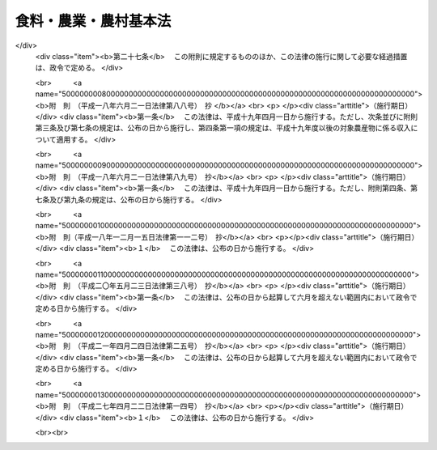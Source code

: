 .. _H11HO106:

======================
食料・農業・農村基本法
======================

.. raw:: html
    
    
    <b>食料・農業・農村基本法<br>
    （平成十一年七月十六日法律第百六号）</b><br><br><div align="right">最終改正：平成二七年四月二二日法律第一四号</div><br><a name="0000000000000000000000000000000000000000000000000000000000000000000000000000000"></a>
    <br>
    　<a href="#1000000000001000000000000000000000000000000000000000000000000000000000000000000" target="data">第一章　総則（第一条―第十四条）</a>
    <br>
    　<a href="#1000000000002000000000000000000000000000000000000000000000000000000000000000000" target="data">第二章　基本的施策</a>
    <br>
    　　<a href="#1000000000002000000001000000000000000000000000000000000000000000000000000000000" target="data">第一節　食料・農業・農村基本計画（第十五条）</a>
    <br>
    　　<a href="#1000000000002000000002000000000000000000000000000000000000000000000000000000000" target="data">第二節　食料の安定供給の確保に関する施策（第十六条―第二十条）</a>
    <br>
    　　<a href="#1000000000002000000003000000000000000000000000000000000000000000000000000000000" target="data">第三節　農業の持続的な発展に関する施策（第二十一条―第三十三条）</a>
    <br>
    　　<a href="#1000000000002000000004000000000000000000000000000000000000000000000000000000000" target="data">第四節　農村の振興に関する施策（第三十四条―第三十六条）</a>
    <br>
    　<a href="#1000000000003000000000000000000000000000000000000000000000000000000000000000000" target="data">第三章　行政機関及び団体（第三十七条・第三十八条）</a>
    <br>
    　<a href="#1000000000004000000000000000000000000000000000000000000000000000000000000000000" target="data">第四章　食料・農業・農村政策審議会（第三十九条―第四十三条）</a>
    <br>
    　<a href="#5000000000000000000000000000000000000000000000000000000000000000000000000000000" target="data">附則</a>
    <br>
    
    <p>　　　<b><a name="1000000000001000000000000000000000000000000000000000000000000000000000000000000">第一章　総則</a>
    </b>
    </p><p>
    </p><div class="arttitle"><a name="1000000000000000000000000000000000000000000000000100000000000000000000000000000">（目的）</a>
    </div><div class="item"><b>第一条</b>
    <a name="1000000000000000000000000000000000000000000000000100000000001000000000000000000"></a>
    　この法律は、食料、農業及び農村に関する施策について、基本理念及びその実現を図るのに基本となる事項を定め、並びに国及び地方公共団体の責務等を明らかにすることにより、食料、農業及び農村に関する施策を総合的かつ計画的に推進し、もって国民生活の安定向上及び国民経済の健全な発展を図ることを目的とする。
    </div>
    
    <p>
    </p><div class="arttitle"><a name="1000000000000000000000000000000000000000000000000200000000000000000000000000000">（食料の安定供給の確保）</a>
    </div><div class="item"><b>第二条</b>
    <a name="1000000000000000000000000000000000000000000000000200000000001000000000000000000"></a>
    　食料は、人間の生命の維持に欠くことができないものであり、かつ、健康で充実した生活の基礎として重要なものであることにかんがみ、将来にわたって、良質な食料が合理的な価格で安定的に供給されなければならない。
    </div>
    <div class="item"><b><a name="1000000000000000000000000000000000000000000000000200000000002000000000000000000">２</a>
    </b>
    　国民に対する食料の安定的な供給については、世界の食料の需給及び貿易が不安定な要素を有していることにかんがみ、国内の農業生産の増大を図ることを基本とし、これと輸入及び備蓄とを適切に組み合わせて行われなければならない。
    </div>
    <div class="item"><b><a name="1000000000000000000000000000000000000000000000000200000000003000000000000000000">３</a>
    </b>
    　食料の供給は、農業の生産性の向上を促進しつつ、農業と食品産業の健全な発展を総合的に図ることを通じ、高度化し、かつ、多様化する国民の需要に即して行われなければならない。
    </div>
    <div class="item"><b><a name="1000000000000000000000000000000000000000000000000200000000004000000000000000000">４</a>
    </b>
    　国民が最低限度必要とする食料は、凶作、輸入の途絶等の不測の要因により国内における需給が相当の期間著しくひっ迫し、又はひっ迫するおそれがある場合においても、国民生活の安定及び国民経済の円滑な運営に著しい支障を生じないよう、供給の確保が図られなければならない。
    </div>
    
    <p>
    </p><div class="arttitle"><a name="1000000000000000000000000000000000000000000000000300000000000000000000000000000">（多面的機能の発揮）</a>
    </div><div class="item"><b>第三条</b>
    <a name="1000000000000000000000000000000000000000000000000300000000001000000000000000000"></a>
    　国土の保全、水源のかん養、自然環境の保全、良好な景観の形成、文化の伝承等農村で農業生産活動が行われることにより生ずる食料その他の農産物の供給の機能以外の多面にわたる機能（以下「多面的機能」という。）については、国民生活及び国民経済の安定に果たす役割にかんがみ、将来にわたって、適切かつ十分に発揮されなければならない。
    </div>
    
    <p>
    </p><div class="arttitle"><a name="1000000000000000000000000000000000000000000000000400000000000000000000000000000">（農業の持続的な発展）</a>
    </div><div class="item"><b>第四条</b>
    <a name="1000000000000000000000000000000000000000000000000400000000001000000000000000000"></a>
    　農業については、その有する食料その他の農産物の供給の機能及び多面的機能の重要性にかんがみ、必要な農地、農業用水その他の農業資源及び農業の担い手が確保され、地域の特性に応じてこれらが効率的に組み合わされた望ましい農業構造が確立されるとともに、農業の自然循環機能（農業生産活動が自然界における生物を介在する物質の循環に依存し、かつ、これを促進する機能をいう。以下同じ。）が維持増進されることにより、その持続的な発展が図られなければならない。
    </div>
    
    <p>
    </p><div class="arttitle"><a name="1000000000000000000000000000000000000000000000000500000000000000000000000000000">（農村の振興）</a>
    </div><div class="item"><b>第五条</b>
    <a name="1000000000000000000000000000000000000000000000000500000000001000000000000000000"></a>
    　農村については、農業者を含めた地域住民の生活の場で農業が営まれていることにより、農業の持続的な発展の基盤たる役割を果たしていることにかんがみ、農業の有する食料その他の農産物の供給の機能及び多面的機能が適切かつ十分に発揮されるよう、農業の生産条件の整備及び生活環境の整備その他の福祉の向上により、その振興が図られなければならない。
    </div>
    
    <p>
    </p><div class="arttitle"><a name="1000000000000000000000000000000000000000000000000600000000000000000000000000000">（水産業及び林業への配慮）</a>
    </div><div class="item"><b>第六条</b>
    <a name="1000000000000000000000000000000000000000000000000600000000001000000000000000000"></a>
    　食料、農業及び農村に関する施策を講ずるに当たっては、水産業及び林業との密接な関連性を有することにかんがみ、その振興に必要な配慮がなされるものとする。
    </div>
    
    <p>
    </p><div class="arttitle"><a name="1000000000000000000000000000000000000000000000000700000000000000000000000000000">（国の責務）</a>
    </div><div class="item"><b>第七条</b>
    <a name="1000000000000000000000000000000000000000000000000700000000001000000000000000000"></a>
    　国は、第二条から第五条までに定める食料、農業及び農村に関する施策についての基本理念（以下「基本理念」という。）にのっとり、食料、農業及び農村に関する施策を総合的に策定し、及び実施する責務を有する。
    </div>
    <div class="item"><b><a name="1000000000000000000000000000000000000000000000000700000000002000000000000000000">２</a>
    </b>
    　国は、食料、農業及び農村に関する情報の提供等を通じて、基本理念に関する国民の理解を深めるよう努めなければならない。
    </div>
    
    <p>
    </p><div class="arttitle"><a name="1000000000000000000000000000000000000000000000000800000000000000000000000000000">（地方公共団体の責務）</a>
    </div><div class="item"><b>第八条</b>
    <a name="1000000000000000000000000000000000000000000000000800000000001000000000000000000"></a>
    　地方公共団体は、基本理念にのっとり、食料、農業及び農村に関し、国との適切な役割分担を踏まえて、その地方公共団体の区域の自然的経済的社会的諸条件に応じた施策を策定し、及び実施する責務を有する。
    </div>
    
    <p>
    </p><div class="arttitle"><a name="1000000000000000000000000000000000000000000000000900000000000000000000000000000">（農業者等の努力）</a>
    </div><div class="item"><b>第九条</b>
    <a name="1000000000000000000000000000000000000000000000000900000000001000000000000000000"></a>
    　農業者及び農業に関する団体は、農業及びこれに関連する活動を行うに当たっては、基本理念の実現に主体的に取り組むよう努めるものとする。
    </div>
    
    <p>
    </p><div class="arttitle"><a name="1000000000000000000000000000000000000000000000001000000000000000000000000000000">（事業者の努力）</a>
    </div><div class="item"><b>第十条</b>
    <a name="1000000000000000000000000000000000000000000000001000000000001000000000000000000"></a>
    　食品産業の事業者は、その事業活動を行うに当たっては、基本理念にのっとり、国民に対する食料の供給が図られるよう努めるものとする。
    </div>
    
    <p>
    </p><div class="arttitle"><a name="1000000000000000000000000000000000000000000000001100000000000000000000000000000">（農業者等の努力の支援）</a>
    </div><div class="item"><b>第十一条</b>
    <a name="1000000000000000000000000000000000000000000000001100000000001000000000000000000"></a>
    　国及び地方公共団体は、食料、農業及び農村に関する施策を講ずるに当たっては、農業者及び農業に関する団体並びに食品産業の事業者がする自主的な努力を支援することを旨とするものとする。
    </div>
    
    <p>
    </p><div class="arttitle"><a name="1000000000000000000000000000000000000000000000001200000000000000000000000000000">（消費者の役割）</a>
    </div><div class="item"><b>第十二条</b>
    <a name="1000000000000000000000000000000000000000000000001200000000001000000000000000000"></a>
    　消費者は、食料、農業及び農村に関する理解を深め、食料の消費生活の向上に積極的な役割を果たすものとする。
    </div>
    
    <p>
    </p><div class="arttitle"><a name="1000000000000000000000000000000000000000000000001300000000000000000000000000000">（法制上の措置等）</a>
    </div><div class="item"><b>第十三条</b>
    <a name="1000000000000000000000000000000000000000000000001300000000001000000000000000000"></a>
    　政府は、食料、農業及び農村に関する施策を実施するため必要な法制上、財政上及び金融上の措置を講じなければならない。
    </div>
    
    <p>
    </p><div class="arttitle"><a name="1000000000000000000000000000000000000000000000001400000000000000000000000000000">（年次報告等）</a>
    </div><div class="item"><b>第十四条</b>
    <a name="1000000000000000000000000000000000000000000000001400000000001000000000000000000"></a>
    　政府は、毎年、国会に、食料、農業及び農村の動向並びに政府が食料、農業及び農村に関して講じた施策に関する報告を提出しなければならない。
    </div>
    <div class="item"><b><a name="1000000000000000000000000000000000000000000000001400000000002000000000000000000">２</a>
    </b>
    　政府は、毎年、前項の報告に係る食料、農業及び農村の動向を考慮して講じようとする施策を明らかにした文書を作成し、これを国会に提出しなければならない。
    </div>
    <div class="item"><b><a name="1000000000000000000000000000000000000000000000001400000000003000000000000000000">３</a>
    </b>
    　政府は、前項の講じようとする施策を明らかにした文書を作成するには、食料・農業・農村政策審議会の意見を聴かなければならない。
    </div>
    
    
    <p>　　　<b><a name="1000000000002000000000000000000000000000000000000000000000000000000000000000000">第二章　基本的施策</a>
    </b>
    </p><p>　　　　<b><a name="1000000000002000000001000000000000000000000000000000000000000000000000000000000">第一節　食料・農業・農村基本計画</a>
    </b>
    </p><p>
    </p><div class="item"><b><a name="1000000000000000000000000000000000000000000000001500000000000000000000000000000">第十五条</a>
    </b>
    <a name="1000000000000000000000000000000000000000000000001500000000001000000000000000000"></a>
    　政府は、食料、農業及び農村に関する施策の総合的かつ計画的な推進を図るため、食料・農業・農村基本計画（以下「基本計画」という。）を定めなければならない。
    </div>
    <div class="item"><b><a name="1000000000000000000000000000000000000000000000001500000000002000000000000000000">２</a>
    </b>
    　基本計画は、次に掲げる事項について定めるものとする。
    <div class="number"><b><a name="1000000000000000000000000000000000000000000000001500000000002000000001000000000">一</a>
    </b>
    　食料、農業及び農村に関する施策についての基本的な方針
    </div>
    <div class="number"><b><a name="1000000000000000000000000000000000000000000000001500000000002000000002000000000">二</a>
    </b>
    　食料自給率の目標
    </div>
    <div class="number"><b><a name="1000000000000000000000000000000000000000000000001500000000002000000003000000000">三</a>
    </b>
    　食料、農業及び農村に関し、政府が総合的かつ計画的に講ずべき施策
    </div>
    <div class="number"><b><a name="1000000000000000000000000000000000000000000000001500000000002000000004000000000">四</a>
    </b>
    　前三号に掲げるもののほか、食料、農業及び農村に関する施策を総合的かつ計画的に推進するために必要な事項
    </div>
    </div>
    <div class="item"><b><a name="1000000000000000000000000000000000000000000000001500000000003000000000000000000">３</a>
    </b>
    　前項第二号に掲げる食料自給率の目標は、その向上を図ることを旨とし、国内の農業生産及び食料消費に関する指針として、農業者その他の関係者が取り組むべき課題を明らかにして定めるものとする。
    </div>
    <div class="item"><b><a name="1000000000000000000000000000000000000000000000001500000000004000000000000000000">４</a>
    </b>
    　基本計画のうち農村に関する施策に係る部分については、国土の総合的な利用、整備及び保全に関する国の計画との調和が保たれたものでなければならない。
    </div>
    <div class="item"><b><a name="1000000000000000000000000000000000000000000000001500000000005000000000000000000">５</a>
    </b>
    　政府は、第一項の規定により基本計画を定めようとするときは、食料・農業・農村政策審議会の意見を聴かなければならない。
    </div>
    <div class="item"><b><a name="1000000000000000000000000000000000000000000000001500000000006000000000000000000">６</a>
    </b>
    　政府は、第一項の規定により基本計画を定めたときは、遅滞なく、これを国会に報告するとともに、公表しなければならない。
    </div>
    <div class="item"><b><a name="1000000000000000000000000000000000000000000000001500000000007000000000000000000">７</a>
    </b>
    　政府は、食料、農業及び農村をめぐる情勢の変化を勘案し、並びに食料、農業及び農村に関する施策の効果に関する評価を踏まえ、おおむね五年ごとに、基本計画を変更するものとする。
    </div>
    <div class="item"><b><a name="1000000000000000000000000000000000000000000000001500000000008000000000000000000">８</a>
    </b>
    　第五項及び第六項の規定は、基本計画の変更について準用する。
    </div>
    
    
    <p>　　　　<b><a name="1000000000002000000002000000000000000000000000000000000000000000000000000000000">第二節　食料の安定供給の確保に関する施策</a>
    </b>
    </p><p>
    </p><div class="arttitle"><a name="1000000000000000000000000000000000000000000000001600000000000000000000000000000">（食料消費に関する施策の充実）</a>
    </div><div class="item"><b>第十六条</b>
    <a name="1000000000000000000000000000000000000000000000001600000000001000000000000000000"></a>
    　国は、食料の安全性の確保及び品質の改善を図るとともに、消費者の合理的な選択に資するため、食品の衛生管理及び品質管理の高度化、食品の表示の適正化その他必要な施策を講ずるものとする。
    </div>
    <div class="item"><b><a name="1000000000000000000000000000000000000000000000001600000000002000000000000000000">２</a>
    </b>
    　国は、食料消費の改善及び農業資源の有効利用に資するため、健全な食生活に関する指針の策定、食料の消費に関する知識の普及及び情報の提供その他必要な施策を講ずるものとする。
    </div>
    
    <p>
    </p><div class="arttitle"><a name="1000000000000000000000000000000000000000000000001700000000000000000000000000000">（食品産業の健全な発展）</a>
    </div><div class="item"><b>第十七条</b>
    <a name="1000000000000000000000000000000000000000000000001700000000001000000000000000000"></a>
    　国は、食品産業が食料の供給において果たす役割の重要性にかんがみ、その健全な発展を図るため、事業活動に伴う環境への負荷の低減及び資源の有効利用の確保に配慮しつつ、事業基盤の強化、農業との連携の推進、流通の合理化その他必要な施策を講ずるものとする。
    </div>
    
    <p>
    </p><div class="arttitle"><a name="1000000000000000000000000000000000000000000000001800000000000000000000000000000">（農産物の輸出入に関する措置）</a>
    </div><div class="item"><b>第十八条</b>
    <a name="1000000000000000000000000000000000000000000000001800000000001000000000000000000"></a>
    　国は、農産物につき、国内生産では需要を満たすことができないものの安定的な輸入を確保するため必要な施策を講ずるとともに、農産物の輸入によってこれと競争関係にある農産物の生産に重大な支障を与え、又は与えるおそれがある場合において、緊急に必要があるときは、関税率の調整、輸入の制限その他必要な施策を講ずるものとする。
    </div>
    <div class="item"><b><a name="1000000000000000000000000000000000000000000000001800000000002000000000000000000">２</a>
    </b>
    　国は、農産物の輸出を促進するため、農産物の競争力を強化するとともに、市場調査の充実、情報の提供、普及宣伝の強化その他必要な施策を講ずるものとする。
    </div>
    
    <p>
    </p><div class="arttitle"><a name="1000000000000000000000000000000000000000000000001900000000000000000000000000000">（不測時における食料安全保障）</a>
    </div><div class="item"><b>第十九条</b>
    <a name="1000000000000000000000000000000000000000000000001900000000001000000000000000000"></a>
    　国は、第二条第四項に規定する場合において、国民が最低限度必要とする食料の供給を確保するため必要があると認めるときは、食料の増産、流通の制限その他必要な施策を講ずるものとする。
    </div>
    
    <p>
    </p><div class="arttitle"><a name="1000000000000000000000000000000000000000000000002000000000000000000000000000000">（国際協力の推進）</a>
    </div><div class="item"><b>第二十条</b>
    <a name="1000000000000000000000000000000000000000000000002000000000001000000000000000000"></a>
    　国は、世界の食料需給の将来にわたる安定に資するため、開発途上地域における農業及び農村の振興に関する技術協力及び資金協力、これらの地域に対する食料援助その他の国際協力の推進に努めるものとする。
    </div>
    
    
    <p>　　　　<b><a name="1000000000002000000003000000000000000000000000000000000000000000000000000000000">第三節　農業の持続的な発展に関する施策</a>
    </b>
    </p><p>
    </p><div class="arttitle"><a name="1000000000000000000000000000000000000000000000002100000000000000000000000000000">（望ましい農業構造の確立）</a>
    </div><div class="item"><b>第二十一条</b>
    <a name="1000000000000000000000000000000000000000000000002100000000001000000000000000000"></a>
    　国は、効率的かつ安定的な農業経営を育成し、これらの農業経営が農業生産の相当部分を担う農業構造を確立するため、営農の類型及び地域の特性に応じ、農業生産の基盤の整備の推進、農業経営の規模の拡大その他農業経営基盤の強化の促進に必要な施策を講ずるものとする。
    </div>
    
    <p>
    </p><div class="arttitle"><a name="1000000000000000000000000000000000000000000000002200000000000000000000000000000">（専ら農業を営む者等による農業経営の展開）</a>
    </div><div class="item"><b>第二十二条</b>
    <a name="1000000000000000000000000000000000000000000000002200000000001000000000000000000"></a>
    　国は、専ら農業を営む者その他経営意欲のある農業者が創意工夫を生かした農業経営を展開できるようにすることが重要であることにかんがみ、経営管理の合理化その他の経営の発展及びその円滑な継承に資する条件を整備し、家族農業経営の活性化を図るとともに、農業経営の法人化を推進するために必要な施策を講ずるものとする。
    </div>
    
    <p>
    </p><div class="arttitle"><a name="1000000000000000000000000000000000000000000000002300000000000000000000000000000">（農地の確保及び有効利用）</a>
    </div><div class="item"><b>第二十三条</b>
    <a name="1000000000000000000000000000000000000000000000002300000000001000000000000000000"></a>
    　国は、国内の農業生産に必要な農地の確保及びその有効利用を図るため、農地として利用すべき土地の農業上の利用の確保、効率的かつ安定的な農業経営を営む者に対する農地の利用の集積、農地の効率的な利用の促進その他必要な施策を講ずるものとする。
    </div>
    
    <p>
    </p><div class="arttitle"><a name="1000000000000000000000000000000000000000000000002400000000000000000000000000000">（農業生産の基盤の整備）</a>
    </div><div class="item"><b>第二十四条</b>
    <a name="1000000000000000000000000000000000000000000000002400000000001000000000000000000"></a>
    　国は、良好な営農条件を備えた農地及び農業用水を確保し、これらの有効利用を図ることにより、農業の生産性の向上を促進するため、地域の特性に応じて、環境との調和に配慮しつつ、事業の効率的な実施を旨として、農地の区画の拡大、水田の汎用化、農業用用排水施設の機能の維持増進その他の農業生産の基盤の整備に必要な施策を講ずるものとする。
    </div>
    
    <p>
    </p><div class="arttitle"><a name="1000000000000000000000000000000000000000000000002500000000000000000000000000000">（人材の育成及び確保）</a>
    </div><div class="item"><b>第二十五条</b>
    <a name="1000000000000000000000000000000000000000000000002500000000001000000000000000000"></a>
    　国は、効率的かつ安定的な農業経営を担うべき人材の育成及び確保を図るため、農業者の農業の技術及び経営管理能力の向上、新たに就農しようとする者に対する農業の技術及び経営方法の習得の促進その他必要な施策を講ずるものとする。
    </div>
    <div class="item"><b><a name="1000000000000000000000000000000000000000000000002500000000002000000000000000000">２</a>
    </b>
    　国は、国民が農業に対する理解と関心を深めるよう、農業に関する教育の振興その他必要な施策を講ずるものとする。
    </div>
    
    <p>
    </p><div class="arttitle"><a name="1000000000000000000000000000000000000000000000002600000000000000000000000000000">（女性の参画の促進）</a>
    </div><div class="item"><b>第二十六条</b>
    <a name="1000000000000000000000000000000000000000000000002600000000001000000000000000000"></a>
    　国は、男女が社会の対等な構成員としてあらゆる活動に参画する機会を確保することが重要であることにかんがみ、女性の農業経営における役割を適正に評価するとともに、女性が自らの意思によって農業経営及びこれに関連する活動に参画する機会を確保するための環境整備を推進するものとする。
    </div>
    
    <p>
    </p><div class="arttitle"><a name="1000000000000000000000000000000000000000000000002700000000000000000000000000000">（高齢農業者の活動の促進）</a>
    </div><div class="item"><b>第二十七条</b>
    <a name="1000000000000000000000000000000000000000000000002700000000001000000000000000000"></a>
    　国は、地域の農業における高齢農業者の役割分担並びにその有する技術及び能力に応じて、生きがいを持って農業に関する活動を行うことができる環境整備を推進し、高齢農業者の福祉の向上を図るものとする。
    </div>
    
    <p>
    </p><div class="arttitle"><a name="1000000000000000000000000000000000000000000000002800000000000000000000000000000">（農業生産組織の活動の促進）</a>
    </div><div class="item"><b>第二十八条</b>
    <a name="1000000000000000000000000000000000000000000000002800000000001000000000000000000"></a>
    　国は、地域の農業における効率的な農業生産の確保に資するため、集落を基礎とした農業者の組織その他の農業生産活動を共同して行う農業者の組織、委託を受けて農作業を行う組織等の活動の促進に必要な施策を講ずるものとする。
    </div>
    
    <p>
    </p><div class="arttitle"><a name="1000000000000000000000000000000000000000000000002900000000000000000000000000000">（技術の開発及び普及）</a>
    </div><div class="item"><b>第二十九条</b>
    <a name="1000000000000000000000000000000000000000000000002900000000001000000000000000000"></a>
    　国は、農業並びに食品の加工及び流通に関する技術の研究開発及び普及の効果的な推進を図るため、これらの技術の研究開発の目標の明確化、国及び都道府県の試験研究機関、大学、民間等の連携の強化、地域の特性に応じた農業に関する技術の普及事業の推進その他必要な施策を講ずるものとする。
    </div>
    
    <p>
    </p><div class="arttitle"><a name="1000000000000000000000000000000000000000000000003000000000000000000000000000000">（農産物の価格の形成と経営の安定）</a>
    </div><div class="item"><b>第三十条</b>
    <a name="1000000000000000000000000000000000000000000000003000000000001000000000000000000"></a>
    　国は、消費者の需要に即した農業生産を推進するため、農産物の価格が需給事情及び品質評価を適切に反映して形成されるよう、必要な施策を講ずるものとする。
    </div>
    <div class="item"><b><a name="1000000000000000000000000000000000000000000000003000000000002000000000000000000">２</a>
    </b>
    　国は、農産物の価格の著しい変動が育成すべき農業経営に及ぼす影響を緩和するために必要な施策を講ずるものとする。
    </div>
    
    <p>
    </p><div class="arttitle"><a name="1000000000000000000000000000000000000000000000003100000000000000000000000000000">（農業災害による損失の補てん）</a>
    </div><div class="item"><b>第三十一条</b>
    <a name="1000000000000000000000000000000000000000000000003100000000001000000000000000000"></a>
    　国は、災害によって農業の再生産が阻害されることを防止するとともに、農業経営の安定を図るため、災害による損失の合理的な補てんその他必要な施策を講ずるものとする。
    </div>
    
    <p>
    </p><div class="arttitle"><a name="1000000000000000000000000000000000000000000000003200000000000000000000000000000">（自然循環機能の維持増進）</a>
    </div><div class="item"><b>第三十二条</b>
    <a name="1000000000000000000000000000000000000000000000003200000000001000000000000000000"></a>
    　国は、農業の自然循環機能の維持増進を図るため、農薬及び肥料の適正な使用の確保、家畜排せつ物等の有効利用による地力の増進その他必要な施策を講ずるものとする。
    </div>
    
    <p>
    </p><div class="arttitle"><a name="1000000000000000000000000000000000000000000000003300000000000000000000000000000">（農業資材の生産及び流通の合理化）</a>
    </div><div class="item"><b>第三十三条</b>
    <a name="1000000000000000000000000000000000000000000000003300000000001000000000000000000"></a>
    　国は、農業経営における農業資材費の低減に資するため、農業資材の生産及び流通の合理化の促進その他必要な施策を講ずるものとする。
    </div>
    
    
    <p>　　　　<b><a name="1000000000002000000004000000000000000000000000000000000000000000000000000000000">第四節　農村の振興に関する施策</a>
    </b>
    </p><p>
    </p><div class="arttitle"><a name="1000000000000000000000000000000000000000000000003400000000000000000000000000000">（農村の総合的な振興）</a>
    </div><div class="item"><b>第三十四条</b>
    <a name="1000000000000000000000000000000000000000000000003400000000001000000000000000000"></a>
    　国は、農村における土地の農業上の利用と他の利用との調整に留意して、農業の振興その他農村の総合的な振興に関する施策を計画的に推進するものとする。
    </div>
    <div class="item"><b><a name="1000000000000000000000000000000000000000000000003400000000002000000000000000000">２</a>
    </b>
    　国は、地域の農業の健全な発展を図るとともに、景観が優れ、豊かで住みよい農村とするため、地域の特性に応じた農業生産の基盤の整備と交通、情報通信、衛生、教育、文化等の生活環境の整備その他の福祉の向上とを総合的に推進するよう、必要な施策を講ずるものとする。
    </div>
    
    <p>
    </p><div class="arttitle"><a name="1000000000000000000000000000000000000000000000003500000000000000000000000000000">（中山間地域等の振興）</a>
    </div><div class="item"><b>第三十五条</b>
    <a name="1000000000000000000000000000000000000000000000003500000000001000000000000000000"></a>
    　国は、山間地及びその周辺の地域その他の地勢等の地理的条件が悪く、農業の生産条件が不利な地域（以下「中山間地域等」という。）において、その地域の特性に応じて、新規の作物の導入、地域特産物の生産及び販売等を通じた農業その他の産業の振興による就業機会の増大、生活環境の整備による定住の促進その他必要な施策を講ずるものとする。
    </div>
    <div class="item"><b><a name="1000000000000000000000000000000000000000000000003500000000002000000000000000000">２</a>
    </b>
    　国は、中山間地域等においては、適切な農業生産活動が継続的に行われるよう農業の生産条件に関する不利を補正するための支援を行うこと等により、多面的機能の確保を特に図るための施策を講ずるものとする。
    </div>
    
    <p>
    </p><div class="arttitle"><a name="1000000000000000000000000000000000000000000000003600000000000000000000000000000">（都市と農村の交流等）</a>
    </div><div class="item"><b>第三十六条</b>
    <a name="1000000000000000000000000000000000000000000000003600000000001000000000000000000"></a>
    　国は、国民の農業及び農村に対する理解と関心を深めるとともに、健康的でゆとりのある生活に資するため、都市と農村との間の交流の促進、市民農園の整備の推進その他必要な施策を講ずるものとする。
    </div>
    <div class="item"><b><a name="1000000000000000000000000000000000000000000000003600000000002000000000000000000">２</a>
    </b>
    　国は、都市及びその周辺における農業について、消費地に近い特性を生かし、都市住民の需要に即した農業生産の振興を図るために必要な施策を講ずるものとする。
    </div>
    
    
    
    <p>　　　<b><a name="1000000000003000000000000000000000000000000000000000000000000000000000000000000">第三章　行政機関及び団体</a>
    </b>
    </p><p>
    </p><div class="arttitle"><a name="1000000000000000000000000000000000000000000000003700000000000000000000000000000">（行政組織の整備等）</a>
    </div><div class="item"><b>第三十七条</b>
    <a name="1000000000000000000000000000000000000000000000003700000000001000000000000000000"></a>
    　国及び地方公共団体は、食料、農業及び農村に関する施策を講ずるにつき、相協力するとともに、行政組織の整備並びに行政運営の効率化及び透明性の向上に努めるものとする。
    </div>
    
    <p>
    </p><div class="arttitle"><a name="1000000000000000000000000000000000000000000000003800000000000000000000000000000">（団体の再編整備）</a>
    </div><div class="item"><b>第三十八条</b>
    <a name="1000000000000000000000000000000000000000000000003800000000001000000000000000000"></a>
    　国は、基本理念の実現に資することができるよう、食料、農業及び農村に関する団体の効率的な再編整備につき必要な施策を講ずるものとする。
    </div>
    
    
    <p>　　　<b><a name="1000000000004000000000000000000000000000000000000000000000000000000000000000000">第四章　食料・農業・農村政策審議会</a>
    </b>
    </p><p>
    </p><div class="arttitle"><a name="1000000000000000000000000000000000000000000000003900000000000000000000000000000">（設置）</a>
    </div><div class="item"><b>第三十九条</b>
    <a name="1000000000000000000000000000000000000000000000003900000000001000000000000000000"></a>
    　農林水産省に、食料・農業・農村政策審議会（以下「審議会」という。）を置く。
    </div>
    
    <p>
    </p><div class="arttitle"><a name="1000000000000000000000000000000000000000000000004000000000000000000000000000000">（権限）</a>
    </div><div class="item"><b>第四十条</b>
    <a name="1000000000000000000000000000000000000000000000004000000000001000000000000000000"></a>
    　審議会は、この法律の規定によりその権限に属させられた事項を処理するほか、農林水産大臣又は関係各大臣の諮問に応じ、この法律の施行に関する重要事項を調査審議する。
    </div>
    <div class="item"><b><a name="1000000000000000000000000000000000000000000000004000000000002000000000000000000">２</a>
    </b>
    　審議会は、前項に規定する事項に関し農林水産大臣又は関係各大臣に意見を述べることができる。
    </div>
    <div class="item"><b><a name="1000000000000000000000000000000000000000000000004000000000003000000000000000000">３</a>
    </b>
    　審議会は、前二項に規定するもののほか、<a href="/cgi-bin/idxrefer.cgi?H_FILE=%8f%ba%93%f1%8e%6c%96%40%88%ea%8b%e3%8c%dc&amp;REF_NAME=%93%79%92%6e%89%fc%97%c7%96%40&amp;ANCHOR_F=&amp;ANCHOR_T=" target="inyo">土地改良法</a>
    （昭和二十四年法律第百九十五号）、<a href="/cgi-bin/idxrefer.cgi?H_FILE=%8f%ba%93%f1%8c%dc%96%40%93%f1%81%5a%8b%e3&amp;REF_NAME=%89%c6%92%7b%89%fc%97%c7%91%9d%90%42%96%40&amp;ANCHOR_F=&amp;ANCHOR_T=" target="inyo">家畜改良増殖法</a>
    （昭和二十五年法律第二百九号）、<a href="/cgi-bin/idxrefer.cgi?H_FILE=%8f%ba%93%f1%98%5a%96%40%88%ea%98%5a%98%5a&amp;REF_NAME=%89%c6%92%7b%93%60%90%f5%95%61%97%5c%96%68%96%40&amp;ANCHOR_F=&amp;ANCHOR_T=" target="inyo">家畜伝染病予防法</a>
    （昭和二十六年法律第百六十六号）、<a href="/cgi-bin/idxrefer.cgi?H_FILE=%8f%ba%93%f1%8e%b5%96%40%8e%4f%8c%dc%98%5a&amp;REF_NAME=%8e%94%97%bf%8e%f9%8b%8b%88%c0%92%e8%96%40&amp;ANCHOR_F=&amp;ANCHOR_T=" target="inyo">飼料需給安定法</a>
    （昭和二十七年法律第三百五十六号）、<a href="/cgi-bin/idxrefer.cgi?H_FILE=%8f%ba%93%f1%8b%e3%96%40%88%ea%94%aa%93%f1&amp;REF_NAME=%97%8f%94%5f%8b%79%82%d1%93%f7%97%70%8b%8d%90%b6%8e%59%82%cc%90%55%8b%bb%82%c9%8a%d6%82%b7%82%e9%96%40%97%a5&amp;ANCHOR_F=&amp;ANCHOR_T=" target="inyo">酪農及び肉用牛生産の振興に関する法律</a>
    （昭和二十九年法律第百八十二号）、<a href="/cgi-bin/idxrefer.cgi?H_FILE=%8f%ba%8e%4f%98%5a%96%40%88%ea%8c%dc&amp;REF_NAME=%89%ca%8e%f7%94%5f%8b%c6%90%55%8b%bb%93%c1%95%ca%91%5b%92%75%96%40&amp;ANCHOR_F=&amp;ANCHOR_T=" target="inyo">果樹農業振興特別措置法</a>
    （昭和三十六年法律第十五号）、<a href="/cgi-bin/idxrefer.cgi?H_FILE=%8f%ba%8e%4f%98%5a%96%40%88%ea%94%aa%8e%4f&amp;REF_NAME=%92%7b%8e%59%95%a8%82%cc%89%bf%8a%69%88%c0%92%e8%82%c9%8a%d6%82%b7%82%e9%96%40%97%a5&amp;ANCHOR_F=&amp;ANCHOR_T=" target="inyo">畜産物の価格安定に関する法律</a>
    （昭和三十六年法律第百八十三号）、<a href="/cgi-bin/idxrefer.cgi?H_FILE=%8f%ba%8e%6c%81%5a%96%40%88%ea%81%5a%8b%e3&amp;REF_NAME=%8d%bb%93%9c%8b%79%82%d1%82%c5%82%f1%95%b2%82%cc%89%bf%8a%69%92%b2%90%ae%82%c9%8a%d6%82%b7%82%e9%96%40%97%a5&amp;ANCHOR_F=&amp;ANCHOR_T=" target="inyo">砂糖及びでん粉の価格調整に関する法律</a>
    （昭和四十年法律第百九号）、<a href="/cgi-bin/idxrefer.cgi?H_FILE=%8f%ba%8e%6c%81%5a%96%40%88%ea%88%ea%93%f1&amp;REF_NAME=%89%c1%8d%48%8c%b4%97%bf%93%fb%90%b6%8e%59%8e%d2%95%e2%8b%8b%8b%e0%93%99%8e%62%92%e8%91%5b%92%75%96%40&amp;ANCHOR_F=&amp;ANCHOR_T=" target="inyo">加工原料乳生産者補給金等暫定措置法</a>
    （昭和四十年法律第百十二号）、農業振興地域の整備に関する法律（昭和四十四年法律第五十八号）、<a href="/cgi-bin/idxrefer.cgi?H_FILE=%8f%ba%8e%6c%98%5a%96%40%8e%4f%8c%dc&amp;REF_NAME=%89%b5%94%84%8e%73%8f%ea%96%40&amp;ANCHOR_F=&amp;ANCHOR_T=" target="inyo">卸売市場法</a>
    （昭和四十六年法律第三十五号）、<a href="/cgi-bin/idxrefer.cgi?H_FILE=%8f%ba%98%5a%8e%4f%96%40%8b%e3%94%aa&amp;REF_NAME=%93%f7%97%70%8e%71%8b%8d%90%b6%8e%59%88%c0%92%e8%93%99%93%c1%95%ca%91%5b%92%75%96%40&amp;ANCHOR_F=&amp;ANCHOR_T=" target="inyo">肉用子牛生産安定等特別措置法</a>
    （昭和六十三年法律第九十八号）、<a href="/cgi-bin/idxrefer.cgi?H_FILE=%95%bd%8e%4f%96%40%8c%dc%8b%e3&amp;REF_NAME=%90%48%95%69%97%ac%92%ca%8d%5c%91%a2%89%fc%91%50%91%a3%90%69%96%40&amp;ANCHOR_F=&amp;ANCHOR_T=" target="inyo">食品流通構造改善促進法</a>
    （平成三年法律第五十九号）、<a href="/cgi-bin/idxrefer.cgi?H_FILE=%95%bd%98%5a%96%40%88%ea%88%ea%8e%4f&amp;REF_NAME=%8e%e5%97%76%90%48%97%c6%82%cc%8e%f9%8b%8b%8b%79%82%d1%89%bf%8a%69%82%cc%88%c0%92%e8%82%c9%8a%d6%82%b7%82%e9%96%40%97%a5&amp;ANCHOR_F=&amp;ANCHOR_T=" target="inyo">主要食糧の需給及び価格の安定に関する法律</a>
    （平成六年法律第百十三号）、<a href="/cgi-bin/idxrefer.cgi?H_FILE=%95%bd%88%ea%93%f1%96%40%88%ea%88%ea%98%5a&amp;REF_NAME=%90%48%95%69%8f%7a%8a%c2%8e%91%8c%b9%82%cc%8d%c4%90%b6%97%98%97%70%93%99%82%cc%91%a3%90%69%82%c9%8a%d6%82%b7%82%e9%96%40%97%a5&amp;ANCHOR_F=&amp;ANCHOR_T=" target="inyo">食品循環資源の再生利用等の促進に関する法律</a>
    （平成十二年法律第百十六号）、<a href="/cgi-bin/idxrefer.cgi?H_FILE=%95%bd%88%ea%94%aa%96%40%94%aa%94%aa&amp;REF_NAME=%94%5f%8b%c6%82%cc%92%53%82%a2%8e%e8%82%c9%91%ce%82%b7%82%e9%8c%6f%89%63%88%c0%92%e8%82%cc%82%bd%82%df%82%cc%8c%f0%95%74%8b%e0%82%cc%8c%f0%95%74%82%c9%8a%d6%82%b7%82%e9%96%40%97%a5&amp;ANCHOR_F=&amp;ANCHOR_T=" target="inyo">農業の担い手に対する経営安定のための交付金の交付に関する法律</a>
    （平成十八年法律第八十八号）、<a href="/cgi-bin/idxrefer.cgi?H_FILE=%95%bd%88%ea%94%aa%96%40%88%ea%88%ea%93%f1&amp;REF_NAME=%97%4c%8b%40%94%5f%8b%c6%82%cc%90%84%90%69%82%c9%8a%d6%82%b7%82%e9%96%40%97%a5&amp;ANCHOR_F=&amp;ANCHOR_T=" target="inyo">有機農業の推進に関する法律</a>
    （平成十八年法律第百十二号）、<a href="/cgi-bin/idxrefer.cgi?H_FILE=%95%bd%93%f1%81%5a%96%40%8e%4f%94%aa&amp;REF_NAME=%92%86%8f%ac%8a%e9%8b%c6%8e%d2%82%c6%94%5f%97%d1%8b%99%8b%c6%8e%d2%82%c6%82%cc%98%41%8c%67%82%c9%82%e6%82%e9%8e%96%8b%c6%8a%88%93%ae%82%cc%91%a3%90%69%82%c9%8a%d6%82%b7%82%e9%96%40%97%a5&amp;ANCHOR_F=&amp;ANCHOR_T=" target="inyo">中小企業者と農林漁業者との連携による事業活動の促進に関する法律</a>
    （平成二十年法律第三十八号）、<a href="/cgi-bin/idxrefer.cgi?H_FILE=%95%bd%93%f1%88%ea%96%40%93%f1%8c%dc&amp;REF_NAME=%95%c4%8d%92%82%cc%90%56%97%70%93%72%82%d6%82%cc%97%98%97%70%82%cc%91%a3%90%69%82%c9%8a%d6%82%b7%82%e9%96%40%97%a5&amp;ANCHOR_F=&amp;ANCHOR_T=" target="inyo">米穀の新用途への利用の促進に関する法律</a>
    （平成二十一年法律第二十五号）及び<a href="/cgi-bin/idxrefer.cgi?H_FILE=%95%bd%93%f1%8e%b5%96%40%88%ea%8e%6c&amp;REF_NAME=%93%73%8e%73%94%5f%8b%c6%90%55%8b%bb%8a%ee%96%7b%96%40&amp;ANCHOR_F=&amp;ANCHOR_T=" target="inyo">都市農業振興基本法</a>
    （平成二十七年法律第十四号）の規定によりその権限に属させられた事項を処理する。
    
    </div>
    
    <p>
    </p><div class="arttitle"><a name="1000000000000000000000000000000000000000000000004100000000000000000000000000000">（組織）</a>
    </div><div class="item"><b>第四十一条</b>
    <a name="1000000000000000000000000000000000000000000000004100000000001000000000000000000"></a>
    　審議会は、委員三十人以内で組織する。
    </div>
    <div class="item"><b><a name="1000000000000000000000000000000000000000000000004100000000002000000000000000000">２</a>
    </b>
    　委員は、前条第一項に規定する事項に関し学識経験のある者のうちから、農林水産大臣が任命する。
    </div>
    <div class="item"><b><a name="1000000000000000000000000000000000000000000000004100000000003000000000000000000">３</a>
    </b>
    　委員は、非常勤とする。
    </div>
    <div class="item"><b><a name="1000000000000000000000000000000000000000000000004100000000004000000000000000000">４</a>
    </b>
    　第二項に定めるもののほか、審議会の職員で政令で定めるものは、農林水産大臣が任命する。
    </div>
    
    <p>
    </p><div class="arttitle"><a name="1000000000000000000000000000000000000000000000004200000000000000000000000000000">（資料の提出等の要求）</a>
    </div><div class="item"><b>第四十二条</b>
    <a name="1000000000000000000000000000000000000000000000004200000000001000000000000000000"></a>
    　審議会は、その所掌事務を遂行するため必要があると認めるときは、関係行政機関の長に対し、資料の提出、意見の開陳、説明その他必要な協力を求めることができる。
    </div>
    
    <p>
    </p><div class="arttitle"><a name="1000000000000000000000000000000000000000000000004300000000000000000000000000000">（委任規定）</a>
    </div><div class="item"><b>第四十三条</b>
    <a name="1000000000000000000000000000000000000000000000004300000000001000000000000000000"></a>
    　この法律に定めるもののほか、審議会の組織、所掌事務及び運営に関し必要な事項は、政令で定める。
    </div>
    
    
    
    <br><a name="5000000000000000000000000000000000000000000000000000000000000000000000000000000"></a>
    　　　<a name="5000000001000000000000000000000000000000000000000000000000000000000000000000000"><b>附　則　抄</b></a>
    <br>
    <p>
    </p><div class="arttitle">（施行期日）</div>
    <div class="item"><b>第一条</b>
    　この法律は、公布の日から施行する。
    </div>
    
    <p>
    </p><div class="arttitle">（農業基本法の廃止）</div>
    <div class="item"><b>第二条</b>
    　農業基本法（昭和三十六年法律第百二十七号）は、廃止する。
    </div>
    
    <p>
    </p><div class="arttitle">（経過措置）</div>
    <div class="item"><b>第三条</b>
    　この法律の施行の際平成十一年における前条の規定による廃止前の農業基本法（以下「旧基本法」という。）第六条第一項の報告が国会に提出されていない場合には、同項の報告の国会への提出については、なお従前の例による。
    </div>
    <div class="item"><b>２</b>
    　この法律の施行前に旧基本法第六条第一項の規定により同項の報告が国会に提出された場合又は前項の規定によりなお従前の例によるものとされた旧基本法第六条第一項の規定により同項の報告が国会に提出された場合には、これらの報告は、第十四条第一項の規定により同項の報告として国会に提出されたものとみなす。
    </div>
    <div class="item"><b>３</b>
    　この法律の施行の際平成十一年における旧基本法第七条の文書が国会に提出されていない場合には、同条の文書の国会への提出については、なお従前の例による。
    </div>
    <div class="item"><b>４</b>
    　この法律の施行前に旧基本法第七条の規定により同条の文書が国会に提出された場合又は前項の規定によりなお従前の例によるものとされた旧基本法第七条の規定により同条の文書が国会に提出された場合には、これらの文書は、第十四条第二項の規定により同項の文書として国会に提出されたものとみなす。
    </div>
    
    <br>　　　<a name="5000000002000000000000000000000000000000000000000000000000000000000000000000000"><b>附　則　（平成一一年七月一六日法律第一〇二号）　抄</b></a>
    <br>
    <p>
    </p><div class="arttitle">（施行期日）</div>
    <div class="item"><b>第一条</b>
    　この法律は、内閣法の一部を改正する法律（平成十一年法律第八十八号）の施行の日から施行する。ただし、次の各号に掲げる規定は、当該各号に定める日から施行する。
    <div class="number"><b>二</b>
    　附則第十条第一項及び第五項、第十四条第三項、第二十三条、第二十八条並びに第三十条の規定　公布の日
    </div>
    </div>
    
    <p>
    </p><div class="arttitle">（職員の身分引継ぎ）</div>
    <div class="item"><b>第三条</b>
    　この法律の施行の際現に従前の総理府、法務省、外務省、大蔵省、文部省、厚生省、農林水産省、通商産業省、運輸省、郵政省、労働省、建設省又は自治省（以下この条において「従前の府省」という。）の職員（国家行政組織法（昭和二十三年法律第百二十号）第八条の審議会等の会長又は委員長及び委員、中央防災会議の委員、日本工業標準調査会の会長及び委員並びに　これらに類する者として政令で定めるものを除く。）である者は、別に辞令を発せられない限り、同一の勤務条件をもって、この法律の施行後の内閣府、総務省、法務省、外務省、財務省、文部科学省、厚生労働省、農林水産省、経済産業省、国土交通省若しくは環境省（以下この条において「新府省」という。）又はこれに置かれる部局若しくは機関のうち、この法律の施行の際現に当該職員が属する従前の府省又はこれに置かれる部局若しくは機関の相当の新府省又はこれに置かれる部局若しくは機関として政令で定めるものの相当の職員となるものとする。
    </div>
    
    <p>
    </p><div class="arttitle">（別に定める経過措置）</div>
    <div class="item"><b>第三十条</b>
    　第二条から前条までに規定するもののほか、この法律の施行に伴い必要となる経過措置は、別に法律で定める。
    </div>
    
    <br>　　　<a name="5000000003000000000000000000000000000000000000000000000000000000000000000000000"><b>附　則　（平成一二年六月二日法律第一〇七号）　抄</b></a>
    <br>
    <p>
    </p><div class="arttitle">（施行期日）</div>
    <div class="item"><b>第一条</b>
    　この法律は、平成十二年十月一日から施行する。
    </div>
    
    <br>　　　<a name="5000000004000000000000000000000000000000000000000000000000000000000000000000000"><b>附　則　（平成一二年六月七日法律第一一六号）　抄</b></a>
    <br>
    <p>
    </p><div class="arttitle">（施行期日）</div>
    <div class="item"><b>第一条</b>
    　この法律は、公布の日から起算して一年を超えない範囲内において政令で定める日から施行する。
    </div>
    
    <br>　　　<a name="5000000005000000000000000000000000000000000000000000000000000000000000000000000"><b>附　則　（平成一四年一二月四日法律第一二六号）　抄</b></a>
    <br>
    <p>
    </p><div class="arttitle">（施行期日）</div>
    <div class="item"><b>第一条</b>
    　この法律は、平成十五年四月一日から施行する。ただし、附則第九条から第十八条まで及び第二十条から第二十五条までの規定は、同年十月一日から施行する。
    </div>
    
    <br>　　　<a name="5000000006000000000000000000000000000000000000000000000000000000000000000000000"><b>附　則　（平成一五年六月一一日法律第七三号）　抄</b></a>
    <br>
    <p>
    </p><div class="arttitle">（施行期日）</div>
    <div class="item"><b>第一条</b>
    　この法律は、公布の日から起算して三月を超えない範囲内において政令で定める日から施行する。
    </div>
    
    <br>　　　<a name="5000000007000000000000000000000000000000000000000000000000000000000000000000000"><b>附　則　（平成一七年七月二九日法律第八九号）　抄</b></a>
    <br>
    <p>
    </p><div class="arttitle">（施行期日等）</div>
    <div class="item"><b>第一条</b>
    　この法律は、公布の日から起算して六月を超えない範囲内において政令で定める日（以下「施行日」という。）から施行する。ただし、次項及び附則第二十七条の規定は、公布の日から施行する。
    </div>
    
    <p>
    </p><div class="arttitle">（政令への委任）</div>
    <div class="item"><b>第二十七条</b>
    　この附則に規定するもののほか、この法律の施行に関して必要な経過措置は、政令で定める。
    </div>
    
    <br>　　　<a name="5000000008000000000000000000000000000000000000000000000000000000000000000000000"><b>附　則　（平成一八年六月二一日法律第八八号）　抄 </b></a>
    <br>
    <p>
    </p><div class="arttitle">（施行期日）</div>
    <div class="item"><b>第一条</b>
    　この法律は、平成十九年四月一日から施行する。ただし、次条並びに附則第三条及び第七条の規定は、公布の日から施行し、第四条第一項の規定は、平成十九年度以後の対象農産物に係る収入について適用する。
    </div>
    
    <br>　　　<a name="5000000009000000000000000000000000000000000000000000000000000000000000000000000"><b>附　則　（平成一八年六月二一日法律第八九号）　抄</b></a>
    <br>
    <p>
    </p><div class="arttitle">（施行期日）</div>
    <div class="item"><b>第一条</b>
    　この法律は、平成十九年四月一日から施行する。ただし、附則第四条、第七条及び第九条の規定は、公布の日から施行する。
    </div>
    
    <br>　　　<a name="5000000010000000000000000000000000000000000000000000000000000000000000000000000"><b>附　則（平成一八年一二月一五日法律第一一二号）　抄</b></a>
    <br>
    <p></p><div class="arttitle">（施行期日）</div>
    <div class="item"><b>１</b>
    　この法律は、公布の日から施行する。
    </div>
    
    <br>　　　<a name="5000000011000000000000000000000000000000000000000000000000000000000000000000000"><b>附　則　（平成二〇年五月二三日法律第三八号）　抄</b></a>
    <br>
    <p>
    </p><div class="arttitle">（施行期日）</div>
    <div class="item"><b>第一条</b>
    　この法律は、公布の日から起算して六月を超えない範囲内において政令で定める日から施行する。
    </div>
    
    <br>　　　<a name="5000000012000000000000000000000000000000000000000000000000000000000000000000000"><b>附　則　（平成二一年四月二四日法律第二五号）　抄</b></a>
    <br>
    <p>
    </p><div class="arttitle">（施行期日）</div>
    <div class="item"><b>第一条</b>
    　この法律は、公布の日から起算して六月を超えない範囲内において政令で定める日から施行する。
    </div>
    
    <br>　　　<a name="5000000013000000000000000000000000000000000000000000000000000000000000000000000"><b>附　則　（平成二七年四月二二日法律第一四号）　抄</b></a>
    <br>
    <p></p><div class="arttitle">（施行期日）</div>
    <div class="item"><b>１</b>
    　この法律は、公布の日から施行する。
    </div>
    
    <br><br>
    
    
